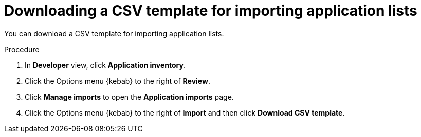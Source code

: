 // Module included in the following assemblies:
//
// * docs/web-console-guide/master.adoc

:_content-type: PROCEDURE
[id="mta-web-downloading-app-list-template_{context}"]
= Downloading a CSV template for importing application lists

You can download a CSV template for importing application lists.

.Procedure

. In *Developer* view, click *Application inventory*.
+
// ![](/Tackle2/AddingApps/SelectMngImport.png)

. Click the Options menu {kebab} to the right of *Review*.
. Click *Manage imports* to open the *Application imports* page.
+
// ![](/Tackle2/AddingApps/DownloadCSV.png)

. Click the Options menu {kebab} to the right of *Import* and then click *Download CSV template*.
